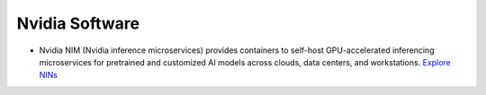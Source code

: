 ===============
Nvidia Software
===============

* Nvidia NIM (Nvidia inference microservices) provides containers to self-host GPU-accelerated inferencing microservices 
  for pretrained and customized AI models across clouds, data centers, and workstations. `Explore NINs <https://build.nvidia.com/explore/discover>`_
